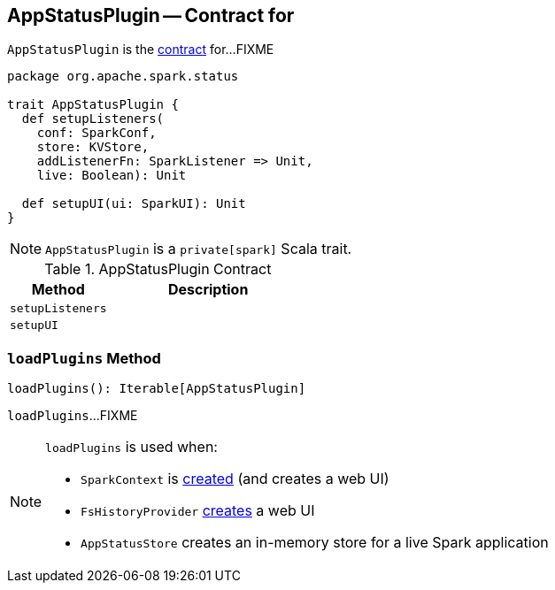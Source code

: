 == [[AppStatusPlugin]] AppStatusPlugin -- Contract for

`AppStatusPlugin` is the <<contract, contract>> for...FIXME

[source, scala]
----
package org.apache.spark.status

trait AppStatusPlugin {
  def setupListeners(
    conf: SparkConf,
    store: KVStore,
    addListenerFn: SparkListener => Unit,
    live: Boolean): Unit

  def setupUI(ui: SparkUI): Unit
}
----

NOTE: `AppStatusPlugin` is a `private[spark]` Scala trait.

.AppStatusPlugin Contract
[cols="1,2",options="header",width="100%"]
|===
| Method
| Description

| [[setupListeners]] `setupListeners`
|

| [[setupUI]] `setupUI`
|
|===

=== [[loadPlugins]] `loadPlugins` Method

[source, scala]
----
loadPlugins(): Iterable[AppStatusPlugin]
----

`loadPlugins`...FIXME

[NOTE]
====
`loadPlugins` is used when:

* `SparkContext` is link:spark-SparkContext-creating-instance-internals.adoc#ui[created] (and creates a web UI)

* `FsHistoryProvider` link:spark-history-server-FsHistoryProvider.adoc#getAppUI[creates] a web UI

* `AppStatusStore` creates an in-memory store for a live Spark application
====
